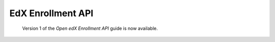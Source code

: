 
============================
EdX Enrollment API
============================

 Version 1 of the *Open edX Enrollment API* guide is now available.

